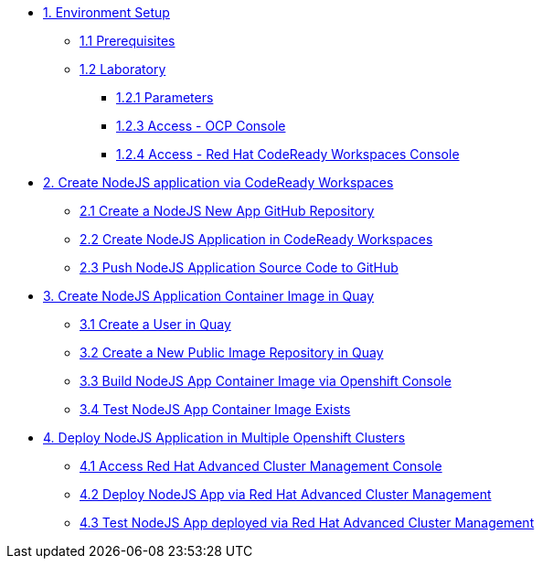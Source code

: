 * xref:01-setup.adoc[1. Environment Setup]
** xref:01-setup.adoc#01-prerequisites[1.1 Prerequisites]
** xref:01-setup.adoc#01-laboratory[1.2 Laboratory]
*** xref:01-setup.adoc#01-parameters[1.2.1 Parameters]
*** xref:01-setup.adoc#01-accessconsole[1.2.3 Access - OCP Console]
*** xref:01-setup.adoc#01-accesscrwconsole[1.2.4 Access - Red Hat CodeReady Workspaces Console]

* xref:02-create-app-crw.adoc[2. Create NodeJS application via CodeReady Workspaces]
** xref:02-create-app-crw.adoc#02-git[2.1 Create a NodeJS New App GitHub Repository]
** xref:02-create-app-crw.adoc#02-crw[2.2 Create NodeJS Application in CodeReady Workspaces]
** xref:02-create-app-crw.adoc#02-push[2.3 Push NodeJS Application Source Code to GitHub]

* xref:03-create-img-quay.adoc[3. Create NodeJS Application Container Image in Quay]
** xref:03-create-img-quay.adoc#03-quay[3.1 Create a User in Quay]
** xref:03-create-img-quay.adoc#03-quayrepo[3.2 Create a New Public Image Repository in Quay]
** xref:03-create-img-quay.adoc#03-build[3.3 Build NodeJS App Container Image via Openshift Console]
** xref:03-create-img-quay.adoc#03-test[3.4 Test NodeJS App Container Image Exists]

* xref:04-deploy-app-ocp.adoc[4. Deploy NodeJS Application in Multiple Openshift Clusters]
** xref:04-deploy-app-ocp.adoc#04-rhacm[4.1 Access Red Hat Advanced Cluster Management Console]
** xref:04-deploy-app-ocp.adoc#04-rhacmapp[4.2 Deploy NodeJS App via Red Hat Advanced Cluster Management]
** xref:04-deploy-app-ocp.adoc#04-rhacmapprun[4.3 Test NodeJS App deployed via Red Hat Advanced Cluster Management]